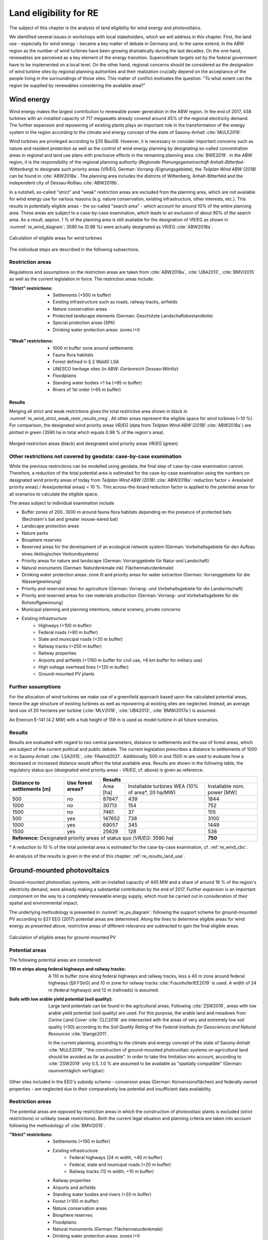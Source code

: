 .. _land_availability_label:

Land eligibility for RE
=======================

The subject of this chapter is the analysis of land eligibility for wind energy and photovoltaics.

We identified several issues in workshops with local stakeholders, which we will address in this chapter. First, the
land use - especially for wind energy - became a key matter of debate in Germany and, to the same extend, in the ABW
region as the number of wind turbines have been growing dramatically during the last decades. On the one hand,
renewables are perceived as a key element of the energy transition. Superordinate targets set by the federal government
have to be implemented on a local level. On the other hand, regional concerns should be considered as the designation of
wind turbine sites by regional planning authorities and their realization crucially depend on the acceptance of the
people living in the surroundings of those sites. This matter of conflict motivates the question: "To what extent can
the region be supplied by renewables considering the available area?"

Wind energy
-----------

Wind energy makes the largest contribution to renewable power generation in the ABW region. In the end of 2017, 438
turbines with an installed capacity of 717 megawatts already covered around 45% of the regional electricity demand.
The further expansion and repowering of existing plants plays an important role in the transformation of the energy
system in the region according to the climate and energy concept of the state of Saxony-Anhalt :cite:`MULE2019`.

Wind turbines are privileged according to §35 BauGB. However, it is necessary to consider important concerns such as
nature and resident protection as well as the control of wind energy planning by designating so-called concentration
areas in regional and land use plans with preclusive effects in the remaining planning area :cite:`BWE2019`.
In the ABW region, it is the responsibility of the regional planning authority
(*Regionale Planungsgemeinschaft Anhalt-Bitterfed-Wittenberg*) to designate such priority areas (VR/EG, German:
Vorrang-/Eignungsgebiete), the *Teilplan Wind ABW (2018)* can be found in :cite:`ABW2018a`. The planning area
includes the districts of Wittenberg, Anhalt-Bitterfeld and the independent city of Dessau-Roßlau :cite:`ABW2018b`.

In a nutshell, so-called "strict" and "weak" restriction areas are excluded from the planning area, which are not
available for wind energy use for various reasons (e.g. nature conservation, existing infrastructure, other interests,
etc.). This results in potentially eligible areas - the so-called "search area" - which account for around 10% of the
entire planning area. These areas are subject to a case-by-case examination, which leads to an exclusion of about 90% of
the search area. As a result, approx. 1 % of the planning area is still available for the designation of VR/EG as shown
in :numref:`re_wind_diagram`; 3590 ha (0.98 %) were actually designated as VR/EG :cite:`ABW2018a`.

.. _re_wind_diagram:
.. figure:: images/areas_and_potentials_wind_diagram.png
   :width: 75 %
   :alt: Calculation of eligible areas for wind turbines
   :align: center

   Calculation of eligible areas for wind turbines

The individual steps are described in the following subsections.

Restriction areas
^^^^^^^^^^^^^^^^^

Regulations and assumptions on the restriction areas are taken from :cite:`ABW2018a`, :cite:`UBA2013`, :cite:`BMVI2015`
as well as the current legislation in force. The restriction areas include:

:"Strict" restrictions:

    * Settlements (+500 m buffer)
    * Existing infrastructure such as roads, railway tracks, airfields
    * Nature conservation areas
    * Protected landscape elements (German: Geschützte Landschaftsbestandteile)
    * Special protection areas (SPA)
    * Drinking water protection areas: zones I+II

.. figure:: images/areas_and_potentials_wind_strict_restr.jpg
   :width: 75 %
   :alt: Wind energy: areas with strict restrictions
   :align: center

:"Weak" restrictions:

    * 1000 m buffer zone around settlements
    * Fauna flora habitats
    * Forest defined in § 2 WaldG LSA
    * UNESCO heritage sites (in ABW: *Gartenreich Dessau-Wörlitz*)
    * Floodplains
    * Standing water bodies >1 ha (+65 m buffer)
    * Rivers of 1st order (+65 m buffer)

.. figure:: images/areas_and_potentials_wind_weak_restr.jpg
   :width: 75 %
   :alt: Wind energy: areas with weak restrictions
   :align: center

Results
"""""""

Merging all strict and weak restrictions gives the total restrictive area shown in black in
:numref:`re_wind_strict_weak_restr_results_vreg`. All other areas represent the eligible space for wind turbines
(~10 %). For comparison, the designated wind priority areas *VR/EG* (data from *Teilplan Wind ABW (2018)*
:cite:`ABW2018a`) are plotted in green (3590 ha in total which equals 0.98 % of the region's area).

.. _re_wind_strict_weak_restr_results_vreg:
.. figure:: images/areas_and_potentials_wind_strict_weak_restr_results_vreg.jpg
   :width: 75 %
   :alt: Wind energy: merged restriction areas and designated wind priority areas
   :align: center

   Merged restriction areas (black) and designated wind priority areas *VR/EG* (green)

.. _re_wind_cbc:

Other restrictions not covered by geodata: case-by-case examination
^^^^^^^^^^^^^^^^^^^^^^^^^^^^^^^^^^^^^^^^^^^^^^^^^^^^^^^^^^^^^^^^^^^

While the previous restrictions can be modelled using geodata, the final step of case-by-case examination cannot.
Therefore, a reduction of the total potential area is estimated for the case-by-case examination using the numbers on
designated wind priority areas of today from *Teilplan Wind ABW (2018)* :cite:`ABW2018a`:
reduction factor = Area(wind priority areas) / Area(potential areas) = 10 %. This across-the-board reduction factor is
applied to the potential areas for all scenarios to calculate the eligible space.

The areas subject to individual examination include

* Buffer zones of 200...1000 m around fauna flora habitats depending on the presence of protected bats
  (Bechstein's bat and greater mouse-eared bat)
* Landscape protection areas
* Nature parks
* Biosphere reserves
* Reserved areas for the development of an ecological network system (German: Vorbehaltsgebiete für den Aufbau eines
  ökölogischen Verbundsystems)
* Priority areas for nature and landscape (German: Vorranggebiete für Natur und Landschaft)
* Natural monuments (German: Naturdenkmale inkl. Flächennaturdenkmale)
* Drinking water protection areas: zone III and priority areas for water extraction (German: Vorranggebiete für die
  Wassergewinnung)
* Priority and reserved areas for agriculture (German: Vorrang- und Vorbehaltsgebiete für die Landwirtschaft)
* Priority and reserved areas for raw materials production (German: Vorrang- und Vorbehaltsgebiete für die
  Rohstoffgewinnung)
* Municipal planning and planning intentions, natural scenery, private concerns
* Existing infrastructure
    * Highways (+100 m buffer)
    * Federal roads (+80 m buffer)
    * State and municipal roads (+20 m buffer)
    * Railway tracks (+250 m buffer)
    * Railway properties
    * Airports and airfields (+1760 m buffer for civil use, +6 km buffer for military use)
    * High voltage overhead lines (+120 m buffer)
    * Ground-mounted PV plants

.. figure:: images/areas_and_potentials_wind_case.jpg
   :width: 75 %
   :alt: Areas that require a case-by-case examination
   :align: center

Further assumptions
^^^^^^^^^^^^^^^^^^^

For the allocation of wind turbines we make use of a greenfield approach based upon the calculated potential areas,
hence the age structure of existing turbines as well as repowering at existing sites are neglected. Instead, an average
land use of 20 hectares per turbine (:cite:`MLV2018`, :cite:`UBA2013`, :cite:`BMWi2017a`) is assumed.

An Enercon E-141 (4.2 MW) with a hub height of 159 m is used as model turbine in all future scenarios.

Results
^^^^^^^

Results are evaluated with regard to two central parameters, distance to settlements and the use of forest areas, which
are subject of the current political and public debate. The current legislation prescribes a distance to settlements of
1000 m in Saxony-Anhalt :cite:`LSA2015`, :cite:`FAwind2021`. Additionally, 500 m and 1500 m are used to evaluate how a
decreased or increased distance would affect the total available area. Results are shown in the following table, the
regulatory status quo (designated wind priority areas - *VR/EG*, cf. above) is given as reference.

+-------------------------------+---------------------+-------------+-----------------------+----------------+
| **Distance to**               | **Use**             | **Results**                                          |
| **settlements [m]**           | **forest areas?**   +-------------+-----------------------+----------------+
|                               |                     | Area [ha]   | Installable turbines  | Installable    |
|                               |                     |             | WEA (10% of area\*,   | nom. power [MW]|
|                               |                     |             | 20 ha/MW)             |                |
+-------------------------------+---------------------+-------------+-----------------------+----------------+
| 500                           | no                  | 87847       | 439                   | 1844           |
+-------------------------------+---------------------+-------------+-----------------------+----------------+
| 1000                          | no                  | 30713       | 154                   | 752            |
+-------------------------------+---------------------+-------------+-----------------------+----------------+
| 1500                          | no                  | 7461        | 37                    | 155            |
+-------------------------------+---------------------+-------------+-----------------------+----------------+
| 500                           | yes                 | 147652      | 738                   | 3100           |
+-------------------------------+---------------------+-------------+-----------------------+----------------+
| 1000                          | yes                 | 69057       | 345                   | 1449           |
+-------------------------------+---------------------+-------------+-----------------------+----------------+
| 1500                          | yes                 | 25629       | 128                   | 538            |
+-------------------------------+---------------------+-------------+-----------------------+----------------+
| **Reference:** Designated priority areas of status quo (*VR/EG*: 3590 ha)                 | **750**        |
+-------------------------------+---------------------+-------------+-----------------------+----------------+

\* A reduction to 10 % of the total potential area is estimated for the case-by-case examination, cf.
:ref:`re_wind_cbc`.

An analysis of the results is given in the end of this chapter: :ref:`re_results_land_use`.

Ground-mounted photovoltaics
----------------------------

Ground-mounted photovoltaic systems, with an installed capacity of 445 MW and a share of around 18 % of the region's
electricity demand, were already making a substantial contribution by the end of 2017. Further expansion is an important
component on the way to a completely renewable energy supply, which must be carried out in consideration of their
spatial and environmental impact.

The underlying methodology is presented in :numref:`re_pv_diagram`: following the support scheme for ground-mounted PV
according to §37 EEG (2017) potential areas are determined. Along the lines to determine eligible areas for wind energy
as presented above, restrictive areas of different relevance are subtracted to gain the final eligible areas.

.. _re_pv_diagram:
.. figure:: images/areas_and_potentials_pv_ground_diagram.png
   :width: 75 %
   :alt: Calculation of eligible areas for ground-mounted PV
   :align: center

   Calculation of eligible areas for ground-mounted PV

Potential areas
^^^^^^^^^^^^^^^

The following potential areas are considered:

:110 m strips along federal highways and railway tracks:

    A 110 m buffer zone along federal highways and railway tracks, less a 40 m zone around federal highways (§9 FStrG)
    and 10 m zone for railway tracks :cite:`FraunhoferIEE2019` is used. A width of 24 m (federal highways) and 12 m
    (railroads) is assumed.

:Soils with low arable yield potential (soil quality):

    Large land potentials can be found in the agricultural areas. Following :cite:`ZSW2019`, areas with low arable yield
    potential (soil quality) are used. For this purpose, the arable land and meadows from *Corine Land Cover*
    :cite:`CLC2018` are intersected with the areas of very and extremely low soil quality (<50) according to the
    *Soil Quality Rating* of the *Federal Institute for Geosciences and Natural Resources* :cite:`Stange2011`.

    In the current planning, according to the climate and energy concept of the state of Saxony-Anhalt :cite:`MULE2019`,
    "the construction of ground-mounted photovoltaic systems on agricultural land should be avoided as far as possible".
    In order to take this limitation into account, according to :cite:`ZSW2019` only 0.5..1.0 % are assumed to be
    available as "spatially compatible" (German: raumverträglich verfügbar).

Other sites included in the EEG's subsidy scheme - conversion areas (German: Konversionsflächen) and federally owned
properties - are neglected due to their comparatively low potential and insufficient data availability.

.. figure:: images/areas_and_potentials_pv_ground_potential_areas.jpg
   :width: 75 %
   :alt: Ground-mounted PV: potential areas
   :align: center

Restriction areas
^^^^^^^^^^^^^^^^^

The potential areas are opposed by restriction areas in which the construction of photovoltaic plants is excluded
(strict restrictions) or unlikely (weak restrictions). Both the current legal situation and planning criteria are taken
into account following the methodology of :cite:`BMVI2015`.

:"Strict" restrictions:

    * Settlements (+100 m buffer)
    * Existing infrastructure
        * Federal highways (24 m width, +40 m buffer)
        * Federal, state and municipal roads (+20 m buffer)
        * Railway tracks (12 m width, +10 m buffer)
    * Railway properties
    * Airports and airfields
    * Standing water bodies and rivers (+20 m buffer)
    * Forest (+100 m buffer)
    * Nature conservation areas
    * Biosphere reserves
    * Floodplains
    * Natural monuments (German: Flächennaturdenkmale)
    * Drinking water protection areas: zones I+II
    * Further restrictions imposed by the *Regional development plan* :cite:`ABW2018b`:
        * Priority and reserved areas for agriculture (German: Vorrang- und Vorbehaltsgebiete für die Landwirtschaft)
        * Priority and reserved areas for raw materials production (German: Vorrang- und Vorbehaltsgebiete für die
          Rohstoffgewinnung)
        * Industrial and commercial areas of special significance to the state  (existing + planned)
        * Industrial and commercial areas of special significance to the region  (existing + planned)

.. figure:: images/areas_and_potentials_pv_ground_strict_restr.jpg
   :width: 75 %
   :alt: Ground-mounted PV: areas with strict restrictions
   :align: center

:"Weak" restrictions:

    * Fauna flora habitats
    * Special protection areas (SPA)
    * Landscape protection areas
    * Reserved areas for the development of an ecological network system (German: Vorbehaltsgebiete für den Aufbau eines
      ökölogischen Verbundsystems)
    * Priority areas for forestry
    * Nature parks
    * Priority areas for nature and natural scenery (German: Vorranggebiete für Natur und Landschaft)
    * Priority areas for water extraction (German: Vorranggebiete für die Wassergewinnung)
    * Priority areas for tourism and recreation
    * UNESCO heritage sites (in ABW: *Gartenreich Dessau-Wörlitz*)
    * Priority areas for agriculture (German: Vorranggebiete für die Landwirtschaft)

.. figure:: images/areas_and_potentials_pv_ground_weak_restr.jpg
   :width: 75 %
   :alt: Ground-mounted PV: areas with weak restrictions
   :align: center

.. _re_pv_assumptions:

Further assumptions
^^^^^^^^^^^^^^^^^^^

* For economic reasons only areas >1 hectare are considered,
* Existing plants and thus used areas are neglected.
* For the specific space requirement, 1.5 hectares per installed megawatt peak (MWp) are assumed. Common values range
  from 1.5 ha/MWp :cite:`ZSW2019` to 2.5 ha/MWp :cite:`BMWi2017a`. Due to efficiency improvements, among other factors,
  a lower space requirement can be assumed in the future (0.8 ha/MWp in 2030 according to :cite:`ZSW2019`). For the
  2035 scenarios a value of 1.0 ha/MWp and for 2050 0.8 ha/MWp is estimated.
* As described above, only a portion of fields and meadows are assumed to be "spatially compatible" :cite:`ZSW2019`.
  Therefore, an upper threshold of 1.0% is assumed here. Date from *CLC* :cite:`CLC2018` shows that the total area of
  arable land and meadows in ABW is 208,578 ha, the maximum available potential area is therefore limited to 2086 ha
  (marked with **(A)** in the result table below).
* Mutual overlaps of potential areas are minimal and therefore neglected.

Results
^^^^^^^

After clipping the potential with the restrictive areas, eligible areas are determined. They are evaluated on two levels
of restrictions: strict restrictions only and strict+weak restrictions:

+---------------------+-------------+------------------+-------------+------------------+
|                     | Strict restrictions            | Strict + weak restrictions     |
|                     +-------------+------------------+-------------+------------------+
|                     | Area [ha]   | Installable      | Area [ha]   | Installable      |
|                     |             | nom. power [MWp] |             | nom. power [MWp] |
+=====================+=============+==================+=============+==================+
| Federal highways    | 226,0       | 150,7            | 138,0       | 92,0             |
+---------------------+-------------+------------------+-------------+------------------+
| Railroad tracks     | 1959,0      | 1306,0           | 963,0       | 642,0            |
+---------------------+-------------+------------------+-------------+------------------+
| Arable land, meadows| 45352,0     | 30234,7          | 13997,0     | 9331,3           |
+---------------------+-------------+------------------+-------------+------------------+
| **Sum**             | **47537,0** |                  | **15098,0** |                  |
+---------------------+-------------+------------------+-------------+------------------+
| Federal highways    | 226,0       | 150,7            | 138,0       | 92,0             |
+---------------------+-------------+------------------+-------------+------------------+
| Railroad tracks     | 1959,0      | 1306,0           | 963,0       | 642,0            |
+---------------------+-------------+------------------+-------------+------------------+
| Arable land, meadows| *2086,0*    | 1390,7           | *2086,0*    | 1390,7           |
+---------------------+-------------+------------------+-------------+------------------+
| **Sum incl. (A)\*** | **4271,0**  | **2847,4**       | **3187,0**  | **2124,7**       |
+---------------------+-------------+------------------+-------------+------------------+

\* The maximum available potential area is limited to 2086 ha, cf. :ref:`re_pv_assumptions`.

.. figure:: images/areas_and_potentials_pv_ground_strict_restr_results.jpg
   :width: 75 %
   :alt: Ground-mounted PV: eligible areas
   :align: center

An analysis of the results is given in the end of this chapter: :ref:`re_results_land_use`.

Rooftop photovoltaics
---------------------

* The potential for rooftop PV is taken from the herkules :cite:`BKG2021`, :cite:`BKG2021a`

.. _re_results_land_use:

Definition of land use scenarios
--------------------------------

Based upon the above potentials four different RE scenarios are defined: **RE-**, **RE**, **RE+** and **RE++** which
reflect different land use configurations and accordingly, different degrees of RE penetration. Each of the global
:ref:`scenarios` is assigned one of these RE scenarios, a full list is given in :ref:`scenario-details-re`.

The analysis of the available area for wind and PV installations already reveals important insights regarding the
initial research question. :numref:`re_power_potential` presents installable capacity of wind and PV for the four land
use scenarios (**Wind+** and **PV+** are integrated into **RE+**) and for each target year.

.. _re_power_potential:
.. figure:: images/RES_power_potential_vs_REx_scenarios.png
   :width: 100 %
   :align: center

   Installable capacity for wind and PV considering four land use scenarios. Capacity is given in GW (wide bars,
   left axis) and relative to the installable capacity under consideration of the current legal status quo (narrow bars,
   right axis), which is applied to determine the capacity for **RE-** scenarios.

On the left hand side, the scenario assuming the lowest capacity installations (**RE-** reflects the current regulatory
status quo. In this comparatively restrictive scenario, the available area for wind turbines and ground-mounted PV is
entirely used and serves as a reference for the relative land use in the other scenarios. For realizing wind turbine
capacity as assumed in **RE** (reflects capacity of *NEP 2035*), 165 % of the available area under current legislation
would be required. This could already be achieved by wind installations in 10 % of not restricted forestal areas.
In order to achieve installations according to *ISE 2050*, it would be necessary to reduce the minimum required distance
of wind turbines from settlements to 500 m. It further becomes clear, that in **RE**, there is sufficient space to
realize the required ground-mounted PV power of *NEP 2035* but not for the targets of *ISE 2050* where the available
area is exceeded by 130 %. For the more ambitious land use restriction scenarios **RE+** and **RE++**, the areas
necessary for wind and ground-mounted PV strongly exceed the designated areas in 2035 as well as in 2050. In all land
use scenarios, the capacity of roof-mounted PV is lower than or equal to the available potential. To sum up, it can be
said that even in the regulatory status quo, the region has space to increase the amount of renewables to a certain
extent, but to reach a deep decarbonization, the designation of further areas is essential.

.. note::

    A detailed description on how the feedin timeseries of fluctuating renewables are calculated and integrated into the
    energy system model can be found in :ref:`esm_fluctuating_renewables_label`.
